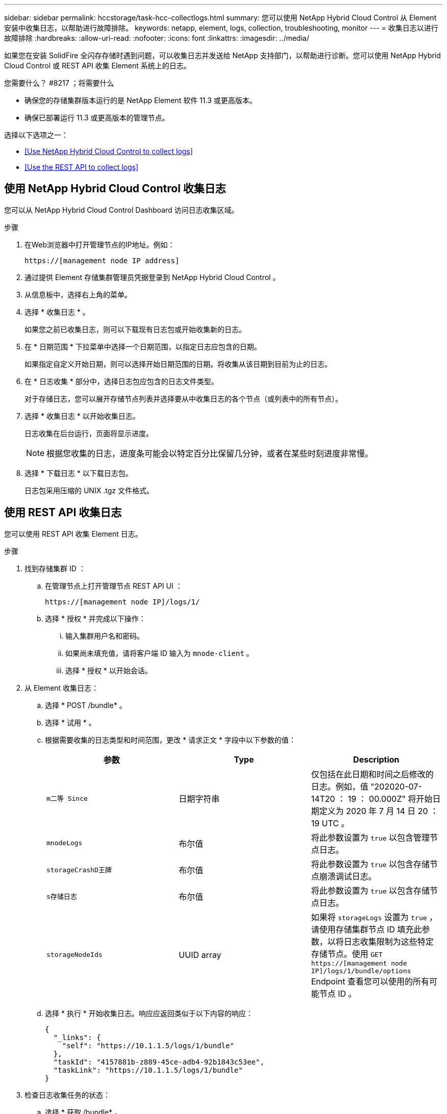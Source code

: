 ---
sidebar: sidebar 
permalink: hccstorage/task-hcc-collectlogs.html 
summary: 您可以使用 NetApp Hybrid Cloud Control 从 Element 安装中收集日志，以帮助进行故障排除。 
keywords: netapp, element, logs, collection, troubleshooting, monitor 
---
= 收集日志以进行故障排除
:hardbreaks:
:allow-uri-read: 
:nofooter: 
:icons: font
:linkattrs: 
:imagesdir: ../media/


[role="lead"]
如果您在安装 SolidFire 全闪存存储时遇到问题，可以收集日志并发送给 NetApp 支持部门，以帮助进行诊断。您可以使用 NetApp Hybrid Cloud Control 或 REST API 收集 Element 系统上的日志。

.您需要什么？ #8217 ；将需要什么
* 确保您的存储集群版本运行的是 NetApp Element 软件 11.3 或更高版本。
* 确保已部署运行 11.3 或更高版本的管理节点。


选择以下选项之一：

* <<Use NetApp Hybrid Cloud Control to collect logs>>
* <<Use the REST API to collect logs>>




== 使用 NetApp Hybrid Cloud Control 收集日志

您可以从 NetApp Hybrid Cloud Control Dashboard 访问日志收集区域。

.步骤
. 在Web浏览器中打开管理节点的IP地址。例如：
+
[listing]
----
https://[management node IP address]
----
. 通过提供 Element 存储集群管理员凭据登录到 NetApp Hybrid Cloud Control 。
. 从信息板中，选择右上角的菜单。
. 选择 * 收集日志 * 。
+
如果您之前已收集日志，则可以下载现有日志包或开始收集新的日志。

. 在 * 日期范围 * 下拉菜单中选择一个日期范围，以指定日志应包含的日期。
+
如果指定自定义开始日期，则可以选择开始日期范围的日期。将收集从该日期到目前为止的日志。

. 在 * 日志收集 * 部分中，选择日志包应包含的日志文件类型。
+
对于存储日志，您可以展开存储节点列表并选择要从中收集日志的各个节点（或列表中的所有节点）。

. 选择 * 收集日志 * 以开始收集日志。
+
日志收集在后台运行，页面将显示进度。

+

NOTE: 根据您收集的日志，进度条可能会以特定百分比保留几分钟，或者在某些时刻进度非常慢。

. 选择 * 下载日志 * 以下载日志包。
+
日志包采用压缩的 UNIX .tgz 文件格式。





== 使用 REST API 收集日志

您可以使用 REST API 收集 Element 日志。

.步骤
. 找到存储集群 ID ：
+
.. 在管理节点上打开管理节点 REST API UI ：
+
[listing]
----
https://[management node IP]/logs/1/
----
.. 选择 * 授权 * 并完成以下操作：
+
... 输入集群用户名和密码。
... 如果尚未填充值，请将客户端 ID 输入为 `mnode-client` 。
... 选择 * 授权 * 以开始会话。




. 从 Element 收集日志：
+
.. 选择 * POST /bundle* 。
.. 选择 * 试用 * 。
.. 根据需要收集的日志类型和时间范围，更改 * 请求正文 * 字段中以下参数的值：
+
|===
| 参数 | Type | Description 


| `m二等 Since` | 日期字符串 | 仅包括在此日期和时间之后修改的日志。例如，值 "202020-07-14T20 ： 19 ： 00.000Z" 将开始日期定义为 2020 年 7 月 14 日 20 ： 19 UTC 。 


| `mnodeLogs` | 布尔值 | 将此参数设置为 `true` 以包含管理节点日志。 


| `storageCrashD王牌` | 布尔值 | 将此参数设置为 `true` 以包含存储节点崩溃调试日志。 


| `s存储日志` | 布尔值 | 将此参数设置为 `true` 以包含存储节点日志。 


| `storageNodeIds` | UUID array | 如果将 `storageLogs` 设置为 `true` ，请使用存储集群节点 ID 填充此参数，以将日志收集限制为这些特定存储节点。使用 `GET https://[management node IP]/logs/1/bundle/options` Endpoint 查看您可以使用的所有可能节点 ID 。 
|===
.. 选择 * 执行 * 开始收集日志。响应应返回类似于以下内容的响应：
+
[listing]
----
{
  "_links": {
    "self": "https://10.1.1.5/logs/1/bundle"
  },
  "taskId": "4157881b-z889-45ce-adb4-92b1843c53ee",
  "taskLink": "https://10.1.1.5/logs/1/bundle"
}
----


. 检查日志收集任务的状态：
+
.. 选择 * 获取 /bundle* 。
.. 选择 * 试用 * 。
.. 选择 * 执行 * 可返回收集任务的状态。
.. 滚动到响应正文的底部。
+
您应看到一个 `percentComplete` 属性，详细说明了收集进度。如果收集完成，则 `downloadLink` 属性包含完整下载链接，其中包含日志包的文件名。

.. 复制 `downloadLink` 属性末尾的文件名。


. 下载收集的日志包：
+
.. 选择 * 获取 /bundle/ ｛ filename ｝ * 。
.. 选择 * 试用 * 。
.. 将先前复制的文件名粘贴到 `filename` parameter 文本字段中。
.. 选择 * 执行 * 。
+
执行后，响应正文区域将显示下载链接。

.. 选择 * 下载文件 * 并将生成的文件保存到您的计算机。
+
日志包采用压缩的 UNIX .tgz 文件格式。





[discrete]
== 了解更多信息

* https://docs.netapp.com/us-en/vcp/index.html["适用于 vCenter Server 的 NetApp Element 插件"^]
* https://www.netapp.com/data-storage/solidfire/documentation["SolidFire 和 Element 资源页面"^]

